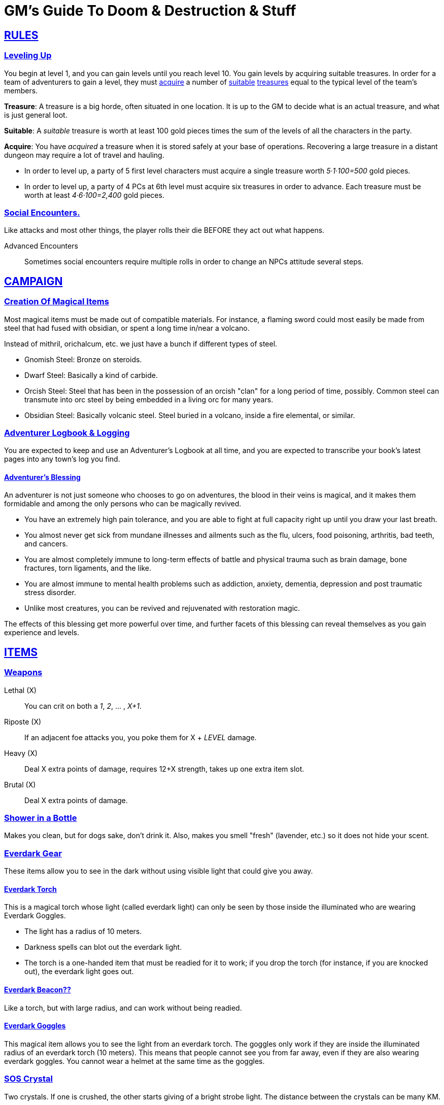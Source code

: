 = GM's Guide To Doom & Destruction & Stuff

:stylesheet: style.css
:doctype: article
:icons: font
:sectlinks:
:toc:
:toclevels: 1
:toc-placement!:
:experimental:
:stem:
:xrefstyle: full

// {{{RULES
== RULES

=== Leveling Up
You begin at level 1, and you can gain levels until you reach level 10. You
gain levels by acquiring suitable treasures. In order for a team of adventurers
to gain a level, they must <<lvl_acquire>> a number of <<lvl_suitable>>
<<lvl_treasures>> equal to the typical level of the team's members.

[reftext="treasures"]
[[lvl_treasures]]
*Treasure*: A treasure is a big horde, often situated in one location. It is up
to the GM to decide what is an actual treasure, and what is just general loot.

[reftext="suitable"]
[[lvl_suitable]]
*Suitable*: A __suitable__ treasure is worth at least 100 gold pieces times the
sum of the levels of all the characters in the party.

[reftext="acquire"]
[[lvl_acquire]]
*Acquire*: You have __acquired__ a treasure when it is stored safely at your
base of operations. Recovering a large treasure in a distant dungeon may
require a lot of travel and hauling.

====
* In order to level up, a party of 5 first level characters must acquire a
  single treasure worth __5·1·100=500__ gold pieces.

* In order to level up, a party of 4 PCs at 6th level must acquire six
  treasures in order to advance. Each treasure must be worth at least
  __4·6·100=2,400__ gold pieces.
====

=== Social Encounters.
Like attacks and most other things, the player rolls their die BEFORE
they act out what happens.

Advanced Encounters::
Sometimes social encounters require multiple rolls in order to change an NPCs
attitude several steps.

//}}}


// {{{ CAMPAIGN
== CAMPAIGN 

=== Creation Of Magical Items

Most magical items must be made out of compatible materials. For instance, a
flaming sword could most easily be made from steel that had fused with
obsidian, or spent a long time in/near a volcano.

Instead of mithril, orichalcum, etc. we just have a bunch if different types 
of steel.

* Gnomish Steel: Bronze on steroids.
* Dwarf Steel: Basically a kind of carbide.
* Orcish Steel: Steel that has been in the possession of
  an orcish "clan" for a long period of time, possibly. Common steel can
  transmute into orc steel by being embedded in a living orc for many years.
* Obsidian Steel: Basically volcanic steel. Steel buried in a volcano, inside
  a fire elemental, or similar.


=== Adventurer Logbook & Logging
You are expected to keep and use an Adventurer's Logbook at all time,
and you are expected to transcribe your book's latest pages into any
town's log you find.

==== Adventurer's Blessing

An adventurer is not just someone who chooses to go on adventures, the blood in
their veins is magical, and it makes them formidable and among the only
persons who can be magically revived.

* You have an extremely high pain tolerance, and you are able to fight at
  full capacity right up until you draw your last breath.

* You almost never get sick from mundane illnesses and ailments such as
  the flu, ulcers, food poisoning, arthritis, bad teeth, and cancers.

* You are almost completely immune to long-term effects of battle and physical
  trauma such as brain damage, bone fractures, torn ligaments, and the like.

* You are almost immune to mental health problems such as addiction, anxiety,
  dementia, depression and post traumatic stress disorder.

* Unlike most creatures, you can be revived and rejuvenated with restoration
  magic.

The effects of this blessing get more powerful over time, and further facets of
this blessing can reveal themselves as you gain experience and levels.

//}}}


// {{{ ITEMS
== ITEMS

=== Weapons

Lethal (X):: You can crit on both a __1__, __2__, ... , __X+1__.
Riposte (X):: If an adjacent foe attacks you, you poke them for X + __LEVEL__ damage.
Heavy (X):: Deal X extra points of damage, requires 12+X strength, takes up one extra item slot.
Brutal (X):: Deal X extra points of damage.

=== Shower in a Bottle
Makes you clean, but for dogs sake, don't drink it. Also, makes you smell
"fresh" (lavender, etc.) so it does not hide your scent.

=== Everdark Gear
These items allow you to see in the dark without using visible light that could
give you away.

==== Everdark Torch
This is a magical torch whose light (called everdark light) can only be seen by
those inside the illuminated who are wearing Everdark Goggles. 

* The light has a radius of 10 meters.
* Darkness spells can blot out the everdark light.
* The torch is a one-handed item that must be readied for it to work; if you
  drop the torch (for instance, if you are knocked out), the everdark light
  goes out.

==== Everdark Beacon??
Like a torch, but with large radius, and can work without being readied.

==== Everdark Goggles
This magical item allows you to see the light from an everdark torch. The
goggles only work if they are inside the illuminated radius of an everdark
torch (10 meters). This means that people cannot see you from far away, even if
they are also wearing everdark goggles. You cannot wear a helmet at the same
time as the goggles.

=== SOS Crystal
Two crystals. If one is crushed, the other starts giving of a bright strobe
light. The distance between the crystals can be many KM.

=== Message Scrolls
Two scrolls. If you write something on one scroll and then burn it, the text
will show up, flashing with light, on the other scroll. Range is many KM.

//}}}
